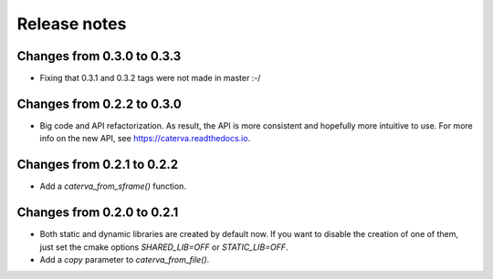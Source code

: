 Release notes
=============

Changes from 0.3.0 to 0.3.3
---------------------------

* Fixing that 0.3.1 and 0.3.2 tags were not made in master :-/

Changes from 0.2.2 to 0.3.0
---------------------------

* Big code and API refactorization.  As result, the API is more consistent and
  hopefully more intuitive to use.  For more info on the new API, see
  https://caterva.readthedocs.io.

Changes from 0.2.1 to 0.2.2
---------------------------

* Add a `caterva_from_sframe()` function. 

Changes from 0.2.0 to 0.2.1
---------------------------

* Both static and dynamic libraries are created by default now.  If you want to
  disable the creation of one of them, just set the cmake options
  `SHARED_LIB=OFF` or `STATIC_LIB=OFF`.

* Add a `copy` parameter to `caterva_from_file()`.
